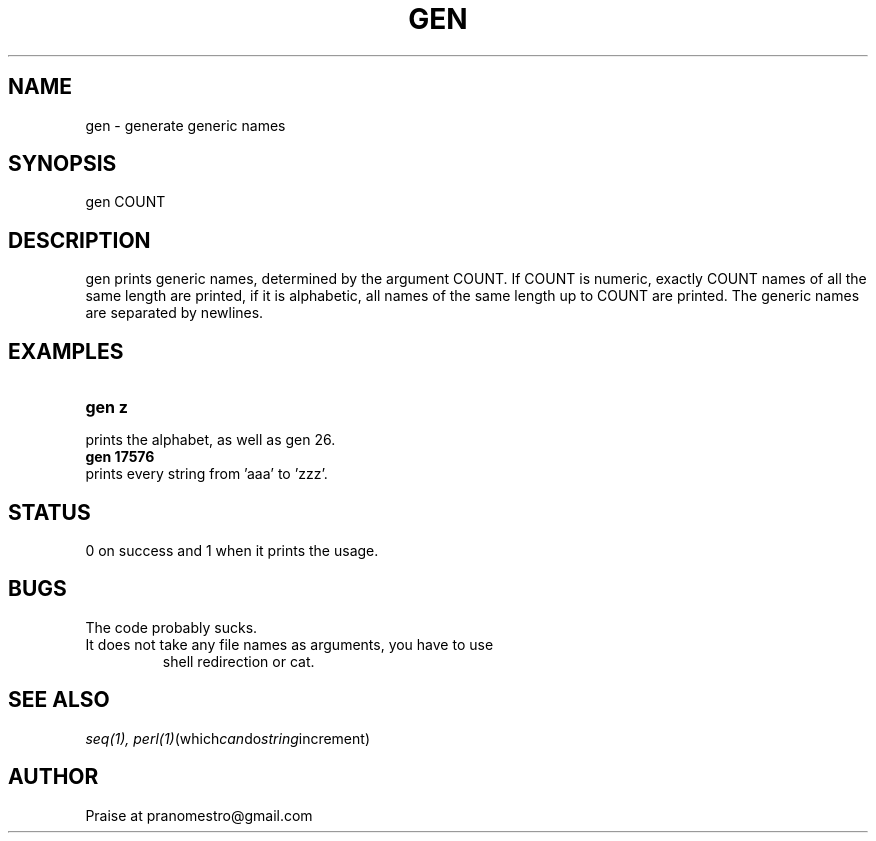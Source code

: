 .TH GEN 1
.SH NAME
gen \- generate generic names

.SH SYNOPSIS
gen COUNT

.SH DESCRIPTION
gen prints generic names, determined by the argument COUNT.
If COUNT is numeric, exactly COUNT names of all the same length are printed,
if it is alphabetic, all names of the same length up to COUNT are printed.
The generic names are separated by newlines.

.SH EXAMPLES
.TP
.B gen z
.TP
prints the alphabet, as well as gen 26.
.TP
.B gen 17576
.TP
prints every string from 'aaa' to 'zzz'.

.SH STATUS
0 on success and 1 when it prints the usage.

.SH BUGS
The code probably sucks.
.TP
It does not take any file names as arguments, you have to use
shell redirection or cat.

.SH "SEE ALSO"
.IR seq(1),
.IR perl(1) (which can do string increment)

.SH AUTHOR
Praise at pranomestro@gmail.com
